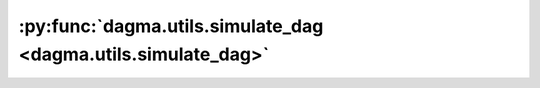 :py:func:`dagma.utils.simulate_dag <dagma.utils.simulate_dag>`
==============================================================
.. _dagma.utils.simulate_dag:
.. py:function:: dagma.utils.simulate_dag(d: int, s0: int, graph_type: str) -> numpy.ndarray

   Simulate random DAG with some expected number of edges.

   :param d: num of nodes
   :type d: int
   :param s0: expected num of edges
   :type s0: int
   :param graph_type: One of ``["ER", "SF", "BP"]``
   :type graph_type: str

   :returns: :math:`(d, d)` binary adj matrix of DAG
   :rtype: numpy.ndarray



